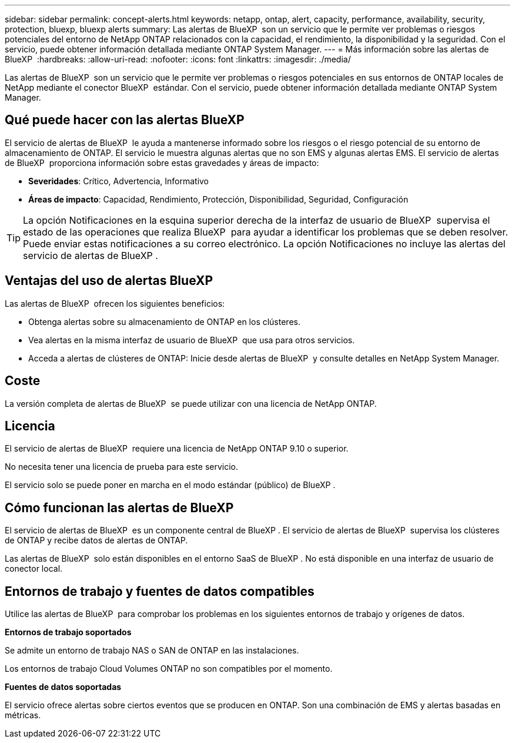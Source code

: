 ---
sidebar: sidebar 
permalink: concept-alerts.html 
keywords: netapp, ontap, alert, capacity, performance, availability, security, protection, bluexp, bluexp alerts 
summary: Las alertas de BlueXP  son un servicio que le permite ver problemas o riesgos potenciales del entorno de NetApp ONTAP relacionados con la capacidad, el rendimiento, la disponibilidad y la seguridad. Con el servicio, puede obtener información detallada mediante ONTAP System Manager. 
---
= Más información sobre las alertas de BlueXP 
:hardbreaks:
:allow-uri-read: 
:nofooter: 
:icons: font
:linkattrs: 
:imagesdir: ./media/


[role="lead"]
Las alertas de BlueXP  son un servicio que le permite ver problemas o riesgos potenciales en sus entornos de ONTAP locales de NetApp mediante el conector BlueXP  estándar. Con el servicio, puede obtener información detallada mediante ONTAP System Manager.



== Qué puede hacer con las alertas BlueXP 

El servicio de alertas de BlueXP  le ayuda a mantenerse informado sobre los riesgos o el riesgo potencial de su entorno de almacenamiento de ONTAP. El servicio le muestra algunas alertas que no son EMS y algunas alertas EMS. El servicio de alertas de BlueXP  proporciona información sobre estas gravedades y áreas de impacto:

* *Severidades*: Crítico, Advertencia, Informativo
* *Áreas de impacto*: Capacidad, Rendimiento, Protección, Disponibilidad, Seguridad, Configuración



TIP: La opción Notificaciones en la esquina superior derecha de la interfaz de usuario de BlueXP  supervisa el estado de las operaciones que realiza BlueXP  para ayudar a identificar los problemas que se deben resolver. Puede enviar estas notificaciones a su correo electrónico. La opción Notificaciones no incluye las alertas del servicio de alertas de BlueXP .



== Ventajas del uso de alertas BlueXP 

Las alertas de BlueXP  ofrecen los siguientes beneficios:

* Obtenga alertas sobre su almacenamiento de ONTAP en los clústeres.
* Vea alertas en la misma interfaz de usuario de BlueXP  que usa para otros servicios.
* Acceda a alertas de clústeres de ONTAP: Inicie desde alertas de BlueXP  y consulte detalles en NetApp System Manager.




== Coste

La versión completa de alertas de BlueXP  se puede utilizar con una licencia de NetApp ONTAP.



== Licencia

El servicio de alertas de BlueXP  requiere una licencia de NetApp ONTAP 9.10 o superior.

No necesita tener una licencia de prueba para este servicio.

El servicio solo se puede poner en marcha en el modo estándar (público) de BlueXP .



== Cómo funcionan las alertas de BlueXP 

El servicio de alertas de BlueXP  es un componente central de BlueXP . El servicio de alertas de BlueXP  supervisa los clústeres de ONTAP y recibe datos de alertas de ONTAP.

Las alertas de BlueXP  solo están disponibles en el entorno SaaS de BlueXP . No está disponible en una interfaz de usuario de conector local.



== Entornos de trabajo y fuentes de datos compatibles

Utilice las alertas de BlueXP  para comprobar los problemas en los siguientes entornos de trabajo y orígenes de datos.

*Entornos de trabajo soportados*

Se admite un entorno de trabajo NAS o SAN de ONTAP en las instalaciones.

Los entornos de trabajo Cloud Volumes ONTAP no son compatibles por el momento.

*Fuentes de datos soportadas*

El servicio ofrece alertas sobre ciertos eventos que se producen en ONTAP. Son una combinación de EMS y alertas basadas en métricas.

